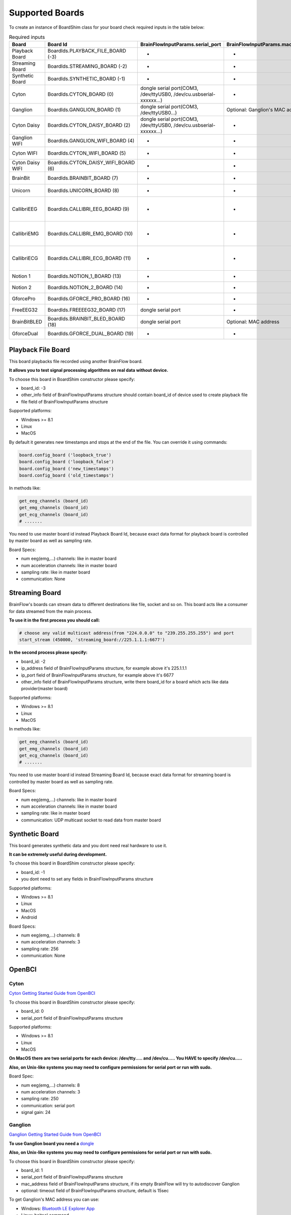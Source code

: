 .. _supported-boards-label:

Supported Boards
=================

To create an instance of BoardShim class for your board check required inputs in the table below:

.. csv-table:: Required inputs
   :header: "Board", "Board Id", "BrainFlowInputParams.serial_port", "BrainFlowInputParams.mac_address", "BrainFlowInputParams.ip_address", "BrainFlowInputParams.ip_port", "BrainFlowInputParams.ip_protocol", "BrainFlowInputParams.other_info", "BrainFlowInputParams.timeout", "BrainFlowInputParams.serial_number", "BrainFlowInputParams.file"

   "Playback Board", "BoardIds.PLAYBACK_FILE_BOARD (-3)", "-", "-", "-", "-", "-", "Board Id of master board", "-", "-", "path to file for playback"
   "Streaming Board", "BoardIds.STREAMING_BOARD (-2)", "-", "-", "multicast IP address", "port", "-", "Board Id of master board", "-", "-", "-"
   "Synthetic Board", "BoardIds.SYNTHETIC_BOARD (-1)", "-", "-", "-", "-", "-", "-", "-", "-", "-"
   "Cyton", "BoardIds.CYTON_BOARD (0)", "dongle serial port(COM3, /dev/ttyUSB0, /dev/cu.usbserial-xxxxxx...)", "-", "-", "-", "-", "-", "-", "-", "-"
   "Ganglion", "BoardIds.GANGLION_BOARD (1)", "dongle serial port(COM3, /dev/ttyUSB0...)", "Optional: Ganglion's MAC address", "-", "-", "-", "-", "Timeout for device discovery(default 15sec)", "-", "-"
   "Cyton Daisy", "BoardIds.CYTON_DAISY_BOARD (2)", "dongle serial port(COM3, /dev/ttyUSB0, /dev/cu.usbserial-xxxxxx...)", "-", "-", "-", "-", "-", "-", "-", "-"
   "Ganglion WIFI", "BoardIds.GANGLION_WIFI_BOARD (4)", "-", "-", "WIFI Shield IP(default 192.168.4.1)", "any local port which is free", "-", "-", "Timeout for HTTP response(default 10sec)", "-", "-"
   "Cyton WIFI", "BoardIds.CYTON_WIFI_BOARD (5)", "-", "-", "WIFI Shield IP(default 192.168.4.1)", "any local port which is free", "-", "-", "Timeout for HTTP response(default 10sec)", "-", "-"
   "Cyton Daisy WIFI", "BoardIds.CYTON_DAISY_WIFI_BOARD (6)", "-", "-", "WIFI Shield IP(default 192.168.4.1)", "any local port which is free", "-", "-", "Timeout for HTTP response(default 10sec)", "-", "-"
   "BrainBit", "BoardIds.BRAINBIT_BOARD (7)", "-", "-", "-", "-", "-", "-", "Timeout for device discovery(default 15sec)", "Optional: Serial Number of BrainBit device", "-"
   "Unicorn", "BoardIds.UNICORN_BOARD (8)", "-", "-", "-", "-", "-", "-", "-", "Optional: Serial Number of Unicorn device", "-"
   "CallibriEEG", "BoardIds.CALLIBRI_EEG_BOARD (9)", "-", "-", "-", "-", "-", "Optional: ExternalSwitchInputMioUSB (default is ExternalSwitchInputMioElectrodes)", "Timeout for device discovery(default 15sec)", "-", "-"
   "CallibriEMG", "BoardIds.CALLIBRI_EMG_BOARD (10)", "-", "-", "-", "-", "-", "Optional: ExternalSwitchInputMioUSB (default is ExternalSwitchInputMioElectrodes)", "Timeout for device discovery(default 15sec)", "-", "-"
   "CallibriECG", "BoardIds.CALLIBRI_ECG_BOARD (11)", "-", "-", "-", "-", "-", "Optional: ExternalSwitchInputMioUSB (default is ExternalSwitchInputMioElectrodes)", "Timeout for device discovery(default 15sec)", "-", "-"
   "Notion 1", "BoardIds.NOTION_1_BOARD (13)", "-", "-", "-", "-", "-", "-", "-", "Optional: serial number", "-"
   "Notion 2", "BoardIds.NOTION_2_BOARD (14)", "-", "-", "-", "-", "-", "-", "-", "Optional: serial number", "-"
   "GforcePro", "BoardIds.GFORCE_PRO_BOARD (16)", "-", "-", "-", "-", "-", "-", "-", "-", "-"
   "FreeEEG32", "BoardIds.FREEEEG32_BOARD (17)", "dongle serial port", "-", "-", "-", "-", "-", "-", "-", "-"
   "BrainBitBLED", "BoardIds.BRAINBIT_BLED_BOARD (18)", "dongle serial port", "Optional: MAC address", "-", "-", "-", "-", "-", "-", "-"
   "GforceDual", "BoardIds.GFORCE_DUAL_BOARD (19)", "-", "-", "-", "-", "-", "-", "-", "-", "-"


Playback File Board
---------------------

This board playbacks file recorded using another BrainFlow board.

**It allows you to test signal processing algorithms on real data without device.**

To choose this board in BoardShim constructor please specify:

- board_id: -3
- other_info field of BrainFlowInputParams structure should contain board_id of device used to create playback file
- file field of BrainFlowInputParams structure

Supported platforms:

- Windows >= 8.1
- Linux
- MacOS

By default it generates new timestamps and stops at the end of the file. You can override it using commands:

.. code-block:: python

   board.config_board ('loopback_true')
   board.config_board ('loopback_false')
   board.config_board ('new_timestamps')
   board.config_board ('old_timestamps')

In methods like:

.. code-block:: python

   get_eeg_channels (board_id)
   get_emg_channels (board_id)
   get_ecg_channels (board_id)
   # .......


You need to use master board id instead Playback Board Id, because exact data format for playback board is controlled by master board as well as sampling rate.

Board Specs:

- num eeg(emg,...) channels: like in master board
- num acceleration channels: like in master board
- sampling rate: like in master board
- communication: None

Streaming Board
------------------

BrainFlow's boards can stream data to different destinations like file, socket and so on. This board acts like a consumer for data streamed from the main process.

**To use it in the first process you should call:**

.. code-block:: python

    # choose any valid multicast address(from "224.0.0.0" to "239.255.255.255") and port
    start_stream (450000, 'streaming_board://225.1.1.1:6677')

**In the second process please specify:**

- board_id: -2
- ip_address field of BrainFlowInputParams structure, for example above it's 225.1.1.1
- ip_port field of BrainFlowInputParams structure, for example above it's 6677
- other_info field of BrainFlowInputParams structure, write there board_id for a board which acts like data provider(master board)

Supported platforms:

- Windows >= 8.1
- Linux
- MacOS

In methods like:

.. code-block:: python

   get_eeg_channels (board_id)
   get_emg_channels (board_id)
   get_ecg_channels (board_id)
   # .......

You need to use master board id instead Streaming Board Id, because exact data format for streaming board is controlled by master board as well as sampling rate.

Board Specs:

- num eeg(emg,...) channels: like in master board
- num acceleration channels: like in master board
- sampling rate: like in master board
- communication: UDP multicast socket to read data from master board

Synthetic Board
----------------

This board generates synthetic data and you dont need real hardware to use it.

**It can be extremely useful during development.**

To choose this board in BoardShim constructor please specify:

- board_id: -1
- you dont need to set any fields in BrainFlowInputParams structure

Supported platforms:

- Windows >= 8.1
- Linux
- MacOS
- Android

Board Specs:

- num eeg(emg,...) channels: 8
- num acceleration channels: 3
- sampling rate: 256
- communication: None

OpenBCI
--------

Cyton
~~~~~~~

.. image:: https://i.ibb.co/cNj9pyf/Cyton.jpg
    :width: 200px
    :height: 200px

`Cyton Getting Started Guide from OpenBCI <https://docs.openbci.com/docs/01GettingStarted/01-Boards/CytonGS>`_

To choose this board in BoardShim constructor please specify:

- board_id: 0
- serial_port field of BrainFlowInputParams structure

Supported platforms:

- Windows >= 8.1
- Linux
- MacOS

**On MacOS there are two serial ports for each device: /dev/tty..... and /dev/cu..... You HAVE to specify /dev/cu.....**

**Also, on Unix-like systems you may need to configure permissions for serial port or run with sudo.**

Board Spec:

- num eeg(emg,...) channels: 8
- num acceleration channels: 3
- sampling rate: 250
- communication: serial port
- signal gain: 24

Ganglion
~~~~~~~~~

.. image:: https://live.staticflickr.com/65535/48288408326_7f078cd2eb.jpg
    :width: 400px
    :height: 230px

`Ganglion Getting Started Guide from OpenBCI <https://docs.openbci.com/docs/01GettingStarted/01-Boards/GanglionGS>`_

**To use Ganglion board you need a** `dongle <https://shop.openbci.com/collections/frontpage/products/ganglion-dongle>`_

**Also, on Unix-like systems you may need to configure permissions for serial port or run with sudo.**

To choose this board in BoardShim constructor please specify:

- board_id: 1
- serial_port field of BrainFlowInputParams structure
- mac_address field of BrainFlowInputParams structure, if its empty BrainFlow will try to autodiscover Ganglion
- optional: timeout field of BrainFlowInputParams structure, default is 15sec

To get Ganglion's MAC address you can use:

- Windows: `Bluetooth LE Explorer App <https://www.microsoft.com/en-us/p/bluetooth-le-explorer/9n0ztkf1qd98?activetab=pivot:overviewtab>`_
- Linux: hcitool command

Supported platforms:

- Windows >= 8.1
- Linux
- MacOS

**On MacOS there are two serial ports for each device: /dev/tty..... and /dev/cu..... You HAVE to specify /dev/cu.....**

Board Spec:

- num eeg(emg,...) channels: 4
- num acceleration channels: 3
- sampling rate: 200
- communication: Bluetooth Low Energy behind serial port from the dongle

Cyton Daisy
~~~~~~~~~~~~

.. image:: https://live.staticflickr.com/65535/48288597712_7ba142797e.jpg
    :width: 400px
    :height: 394px

`CytonDaisy Getting Started Guide from OpenBCI <https://docs.openbci.com/docs/01GettingStarted/01-Boards/DaisyGS>`_

To choose this board in BoardShim constructor please specify:

- board_id: 2
- serial_port field of BrainFlowInputParams structure

Supported platforms:

- Windows >= 8.1
- Linux
- MacOS

**On MacOS there are two serial ports for each device: /dev/tty..... and /dev/cu..... You HAVE to specify /dev/cu.....**

**Also, on Unix-like systems you may need to configure permissions for serial port or run with sudo.**

Board Spec:

- num eeg(emg,...) channels: 16
- num acceleration channels: 3
- sampling rate: 125
- communication: serial port
- signal gain: 24


Ganglion with WIFI Shield
~~~~~~~~~~~~~~~~~~~~~~~~~~~

.. image:: https://live.staticflickr.com/65535/48836544227_05059fc450_b.jpg
    :width: 300px
    :height: 300px

`WIFI Shield Getting Started Guide from OpenBCI <https://docs.openbci.com/docs/01GettingStarted/01-Boards/WiFiGS>`_

`WIFI Shield Programming Guide from OpenBCI <https://docs.openbci.com/docs/05ThirdParty/03-WiFiShield/WiFiProgam>`_

To choose this board in BoardShim constructor please specify:

- board_id: 4
- ip_address field of BrainFlowInputParams structure should contain WiFi Shield Ip address(in direct mode its 192.168.4.1), if it's empty BrainFlow will try to autodiscover WIFI Shield and in case of failure will try to use 192.168.4.1
- ip_port field of BrainFlowInputParams structure should be any local port which is free right now
- optional: timeout field of BrainFlowInputParams structure, default is 10sec

Supported platforms:

- Windows >= 8.1
- Linux
- MacOS
- Android

Board Spec:

- num eeg(emg,...) channels: 4
- num acceleration channels: 3
- sampling rate: 1600
- communication: TCP socket to read data and HTTP to send commands

Cyton with WIFI Shield
~~~~~~~~~~~~~~~~~~~~~~~~

.. image:: https://live.staticflickr.com/65535/48836367066_a8c4b6d3be_b.jpg
    :width: 400px
    :height: 325px

`WIFI shield Getting Started Guide from OpenBCI <https://docs.openbci.com/docs/01GettingStarted/01-Boards/WiFiGS>`_

`WIFI shield Programming Guide from OpenBCI <https://docs.openbci.com/docs/05ThirdParty/03-WiFiShield/WiFiProgam>`_

To choose this board in BoardShim constructor please specify:

- board_id: 5
- ip_address field of BrainFlowInputParams structure should contain WiFi Shield Ip address(in direct mode its 192.168.4.1), if it's empty BrainFlow will try to autodiscover WIFI Shield and in case of failure will try to use 192.168.4.1
- ip_port field of BrainFlowInputParams structure should be any local port which is free right now
- optional: timeout field of BrainFlowInputParams structure, default is 10sec

Supported platforms:

- Windows >= 8.1
- Linux
- MacOS
- Android

Board Spec:

- num eeg(emg,...) channels: 8
- num acceleration channels: 3
- sampling rate: 1000
- communication: TCP socket to read data and HTTP to send commands
- signal gain: 24

CytonDaisy with WIFI Shield
~~~~~~~~~~~~~~~~~~~~~~~~~~~~~~

.. image:: https://live.staticflickr.com/65535/48843419918_f11c90deb0_k.jpg
    :width: 400px
    :height: 400px

`WIFI Shield Getting Started Guide from OpenBCI <https://docs.openbci.com/docs/01GettingStarted/01-Boards/WiFiGS>`_

`WIFI Shield Programming Guide from OpenBCI <https://docs.openbci.com/docs/05ThirdParty/03-WiFiShield/WiFiProgam>`_

To choose this board in BoardShim constructor please specify:

- board_id: 6
- ip_address field of BrainFlowInputParams structure should contain WiFi Shield Ip address(in direct mode its 192.168.4.1), if it's empty BrainFlow will try to autodiscover WIFI Shield and in case of failure will try to use 192.168.4.1
- ip_port field of BrainFlowInputParams structure should be any local port which is free right now
- optional: timeout field of BrainFlowInputParams structure, default is 10sec

Supported platforms:

- Windows >= 8.1
- Linux
- MacOS
- Android

Board Spec:

- num eeg(emg,...) channels: 16
- num acceleration channels: 3
- sampling rate: 1000
- communication: TCP socket to read data and HTTP to send commands
- signal gain: 24

NeuroMD
----------

BrainBit
~~~~~~~~~~

.. image:: https://live.staticflickr.com/65535/49579371806_80b1bffae1.jpg
    :width: 400px
    :height: 400px

`BrainBit website <https://brainbit.com/>`_

To choose this board in BoardShim constructor please specify:

- board_id: 7
- optional: serial_number field of BrainFlowInputParams structure should contain Serial Number of BrainBit device, use it if you have multiple devices
- optional: timeout field of BrainFlowInputParams structure, default is 15sec

Supported platforms:

- Windows >= 10
- MacOS

Board Spec:

- num eeg channels: 4
- num acceleration channels: None
- sampling rate: 250
- communication: Bluetooth Low Energy

BrainBitBLED
~~~~~~~~~~~~~~

This board allows you to use `BLED112 dongle <https://www.silabs.com/wireless/bluetooth/bluegiga-low-energy-legacy-modules/device.bled112>`_ instead native API to work with BLE. Unlike original BrainBit libraries it works on Linux and devices like Raspberry Pi.

To choose this board in BoardShim constructor please specify:

- board_id: 18
- serial port field of BrainFlowInputParams structure
- optional: MAC address for your BrainBit device

Supported platforms:

- Windows
- MacOS
- Linux
- Devices like Raspberry Pi

Board Spec:

- num eeg channels: 4
- num acceleration channels: None
- sampling rate: 250
- communication: Bluetooth Low Energy with serial port dongle


Callibri(Yellow)
~~~~~~~~~~~~~~~~~

.. image:: https://live.staticflickr.com/65535/49906443867_315307d6fc_w.jpg
    :width: 338px
    :height: 400px

`Callibri website <https://callibri.com/>`_

Callibri can be used to record EMG, ECG and EEG, but based on signal type you need to apply different settings for device.

BrainFlow does it for you, so there are:

- CALLIBRI_EEG_BOARD (board_id 9)
- CALLIBRI_EMG_BOARD (board_id 10)
- CALLIBRI_ECG_BOARD (board_id 11)

To choose this board in BoardShim constructor please specify:

- board_id: 9, 10 or 11 based on data type
- optional: to use electrodes connected vis USB write "ExternalSwitchInputMioUSB" to other_info field of BrainFlowInputParams structure
- optional: timeout field of BrainFlowInputParams structure, default is 15sec

Supported platforms:

- Windows >= 10
- MacOS

Board Spec:

- num exg channels: 1
- num acceleration channels: None
- communication: Bluetooth Low Energy


G.TEC
------

Unicorn
~~~~~~~~~~~

.. image:: https://live.staticflickr.com/65535/49740988577_c54162024d_h.jpg
    :width: 600px
    :height: 450px

`Unicorn website <https://www.unicorn-bi.com/>`_

To choose this board in BoardShim constructor please specify:

- board_id: 8
- optional: serial_number field of BrainFlowInputParams structure should contain Serial Number of BrainBit device, use it if you have multiple devices

Supported platforms:

- Ubuntu 18.04, may work on other Linux OSes, it depends on dynamic library provided by Unicorn
- Windows
- May also work on Raspberry PI, if you replace libunicorn.so by library provided by Unicorn for Raspberry PI

Steps to Setup:

- Connect the dongle
- Make sure that you paired Unicorn device with PC using provided dongle instead built-in Bluetooth

Board Spec:

- num eeg channels: 8
- num acceleration channels: 3
- sampling rate: 250
- communication: Bluetooth Low Energy

Neurosity
----------

Notion 1
~~~~~~~~~

`Notion website <https://neurosity.co/>`_

`Link to Neurosity Tutorial <https://dev.to/neurosity/using-brainflow-with-the-neurosity-headset-2kof>`_

To choose this board in BoardShim constructor please specify:

- board_id: 13
- optional: Serial Number field of BrainFlowInputParams structure, important if you have multiple devices in the same place

Supported platforms:

- Windows
- Linux
- MacOS

*Note: On Windows you may need to disable firewall to allow broadcast messages.*

Board Spec:

- num eeg channels: 8
- sampling rate: 250
- communication: UDP BroadCast

Notion 2
~~~~~~~~~

`Notion website <https://neurosity.co/>`_

`Link to Neurosity Tutorial <https://dev.to/neurosity/using-brainflow-with-the-neurosity-headset-2kof>`_

To choose this board in BoardShim constructor please specify:

- board_id: 14
- optional: Serial Number field of BrainFlowInputParams structure, important if you have multiple devices in the same place

Supported platforms:

- Windows
- Linux
- MacOS

*Note: On Windows you may need to disable firewall to allow broadcast messages.*

Board Spec:

- num eeg channels: 8
- sampling rate: 250
- communication: UDP BroadCast

OYMotion
---------

gForcePro ArmBand
~~~~~~~~~~~~~~~~~~

.. image:: https://live.staticflickr.com/65535/50760349443_368326974c_o.jpg
    :width: 484px
    :height: 430px

`OYMotion website <http://www.oymotion.com/en/product32/149>`_

To choose this board in BoardShim constructor please specify:

- board_id: 16

Supported platforms:

- Windows

*Note: Unlike other boards it returns ADC value instead uV.*

Board Spec:

- num emg channels: 8
- sampling rate: 500

gForceDual ArmBand
~~~~~~~~~~~~~~~~~~~

`OYMotion website <http://www.oymotion.com/en>`_

To choose this board in BoardShim constructor please specify:

- board_id: 19

Supported platforms:

- Windows

*Note: Unlike other boards it returns ADC value instead uV.*

Board Spec:

- num emg channels: 2
- sampling rate: 500

FreeEEG32
----------

FreeEEG32
~~~~~~~~~~

.. image:: https://live.staticflickr.com/65535/50587672267_2f23300f5e_c.jpg
    :width: 400px
    :height: 225px

`CrowdSupply <https://www.crowdsupply.com/neuroidss/freeeeg32>`_

To choose this board in BoardShim constructor please specify:

- board_id: 17
- serial_port field of BrainFlowInputParams structure

**On Unix-like systems you may need to configure permissions for serial port or run with sudo.**

Supported platforms:

- Windows
- Linux
- MacOS

Board Spec:

- num eeg channels: 32
- sampling rate: 512
- communication: Serial Port
